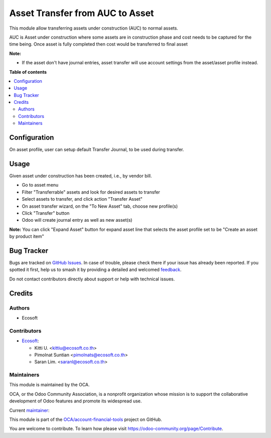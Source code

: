 ================================
Asset Transfer from AUC to Asset
================================

.. 
   !!!!!!!!!!!!!!!!!!!!!!!!!!!!!!!!!!!!!!!!!!!!!!!!!!!!
   !! This file is generated by oca-gen-addon-readme !!
   !! changes will be overwritten.                   !!
   !!!!!!!!!!!!!!!!!!!!!!!!!!!!!!!!!!!!!!!!!!!!!!!!!!!!
   !! source digest: sha256:5fb144c4441c023dcd6f27dcd7be70952e7b51761699c1c4e0a08f50f8bc9c97
   !!!!!!!!!!!!!!!!!!!!!!!!!!!!!!!!!!!!!!!!!!!!!!!!!!!!

.. |badge1| image:: https://img.shields.io/badge/maturity-Beta-yellow.png
    :target: https://odoo-community.org/page/development-status
    :alt: Beta
.. |badge2| image:: https://img.shields.io/badge/licence-AGPL--3-blue.png
    :target: http://www.gnu.org/licenses/agpl-3.0-standalone.html
    :alt: License: AGPL-3
.. |badge3| image:: https://img.shields.io/badge/github-OCA%2Faccount--financial--tools-lightgray.png?logo=github
    :target: https://github.com/OCA/account-financial-tools/tree/16.0/account_asset_transfer
    :alt: OCA/account-financial-tools
.. |badge4| image:: https://img.shields.io/badge/weblate-Translate%20me-F47D42.png
    :target: https://translation.odoo-community.org/projects/account-financial-tools-16-0/account-financial-tools-16-0-account_asset_transfer
    :alt: Translate me on Weblate
.. |badge5| image:: https://img.shields.io/badge/runboat-Try%20me-875A7B.png
    :target: https://runboat.odoo-community.org/builds?repo=OCA/account-financial-tools&target_branch=16.0
    :alt: Try me on Runboat

|badge1| |badge2| |badge3| |badge4| |badge5|

This module allow transferring assets under construction (AUC) to normal assets.

AUC is Asset under construction where some assets are in construction phase and
cost needs to be captured for the time being. Once asset is fully completed then
cost would be transferred to final asset

**Note:**

* If the asset don't have journal entries, asset transfer will use account settings from the asset/asset profile instead.

**Table of contents**

.. contents::
   :local:

Configuration
=============

On asset profile, user can setup default Transfer Journal, to be used during transfer.

Usage
=====

Given asset under construction has been created, i.e., by vendor bill.

- Go to asset menu
- Filter "Transferrable" assets and look for desired assets to transfer
- Select assets to transfer, and click action "Transfer Asset"
- On asset transfer wizard, on the "To New Asset" tab, choose new profile(s)
- Click "Transfer" button
- Odoo will create journal entry as well as new asset(s)

**Note:** You can click "Expand Asset" button for expand asset line that selects the asset profile set to be "Create an asset by product item"

Bug Tracker
===========

Bugs are tracked on `GitHub Issues <https://github.com/OCA/account-financial-tools/issues>`_.
In case of trouble, please check there if your issue has already been reported.
If you spotted it first, help us to smash it by providing a detailed and welcomed
`feedback <https://github.com/OCA/account-financial-tools/issues/new?body=module:%20account_asset_transfer%0Aversion:%2016.0%0A%0A**Steps%20to%20reproduce**%0A-%20...%0A%0A**Current%20behavior**%0A%0A**Expected%20behavior**>`_.

Do not contact contributors directly about support or help with technical issues.

Credits
=======

Authors
~~~~~~~

* Ecosoft

Contributors
~~~~~~~~~~~~

* `Ecosoft <http://ecosoft.co.th>`__:

  * Kitti U. <kittiu@ecosoft.co.th>
  * Pimolnat Suntian <pimolnats@ecosoft.co.th>
  * Saran Lim. <saranl@ecosoft.co.th>

Maintainers
~~~~~~~~~~~

This module is maintained by the OCA.

.. image:: https://odoo-community.org/logo.png
   :alt: Odoo Community Association
   :target: https://odoo-community.org

OCA, or the Odoo Community Association, is a nonprofit organization whose
mission is to support the collaborative development of Odoo features and
promote its widespread use.

.. |maintainer-kittiu| image:: https://github.com/kittiu.png?size=40px
    :target: https://github.com/kittiu
    :alt: kittiu

Current `maintainer <https://odoo-community.org/page/maintainer-role>`__:

|maintainer-kittiu| 

This module is part of the `OCA/account-financial-tools <https://github.com/OCA/account-financial-tools/tree/16.0/account_asset_transfer>`_ project on GitHub.

You are welcome to contribute. To learn how please visit https://odoo-community.org/page/Contribute.
